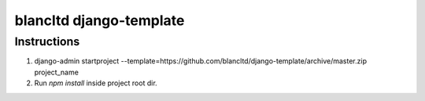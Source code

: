 ========================
blancltd django-template
========================


Instructions
------------

1.  django-admin startproject --template=https://github.com/blancltd/django-template/archive/master.zip project_name


2.  Run `npm install` inside project root dir.
